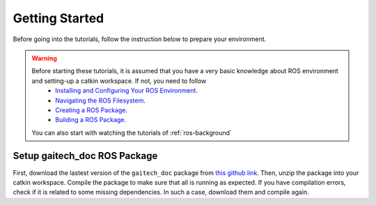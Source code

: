 .. gaitech documentation master file, created by
   sphinx-quickstart on Sun May  8 09:56:52 2016.
   You can adapt this file completely to your liking, but it should at least
   contain the root `toctree` directive.

.. _getting-started:
===============
Getting Started
===============
Before going into the tutorials, follow the instruction below to prepare your environment. 


.. WARNING::

    Before starting these tutorials, it is assumed that you have a very basic knowledge about ROS environment and setting-up a catkin workspace. If not, you need to follow 
      * `Installing and Configuring Your ROS Environment <http://wiki.ros.org/ROS/Tutorials/InstallingandConfiguringROSEnvironment>`_.
      * `Navigating the ROS Filesystem <http://wiki.ros.org/ROS/Tutorials/NavigatingTheFilesystem>`_.
      * `Creating a ROS Package <http://wiki.ros.org/ROS/Tutorials/CreatingPackage>`_.
      * `Building a ROS Package <http://wiki.ros.org/ROS/Tutorials/BuildingPackages>`_.
    You can also start with watching the tutorials of :ref:`ros-background`


Setup gaitech_doc ROS Package
-----------------------------

First, download the lastest version of the ``gaitech_doc`` package from `this github link <https://github.com/aniskoubaa/gaitech_doc>`_. 
Then, unzip the package into your catkin workspace. Compile the package to make sure that all is running as expected.
If you have compilation errors, check if it is related to some missing dependencies. In such a case, download them and compile again. 
